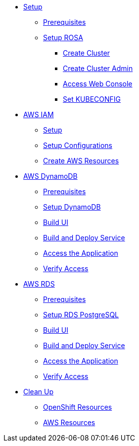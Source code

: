 * xref:setup.adoc[Setup]
** xref:setup.adoc#prerequisite[Prerequisites]
** xref:setup.adoc#setup-rosa[Setup ROSA]
*** xref:setup.adoc#setup-cluster[Create Cluster]
*** xref:setup.adoc#setup-create-admin[Create Cluster Admin]
*** xref:setup.adoc#setup-access-console[Access Web Console]
*** xref:setup.adoc#configure-k8s[Set KUBECONFIG]

* xref:aws-iam.adoc#prep-aws-iam[AWS IAM]
** xref:aws-iam.adoc#setup-iam[Setup]
** xref:aws-iam.adoc#setup-configurations[Setup Configurations]
** xref:aws-iam.adoc#create-iam-resources[Create AWS Resources]

* xref:dynamodb.adoc[AWS DynamoDB]
** xref:dynamodb.adoc#dd-build-prereq[Prerequisites]
** xref:dynamodb.adoc#setup-dd[Setup DynamoDB]
** xref:dynamodb.adoc#setup-build-service-ui[Build UI]
** xref:dynamodb.adoc#dd-build-service[Build and Deploy Service]
** xref:dynamodb.adoc#aws-dd-check-apps[Access the Application]
** xref:dynamodb.adoc#aws-rds-verify-apps[Verify Access]

* xref:rds.adoc[AWS RDS]
** xref:rds.adoc#aws-rds-pre-req[Prerequisites]
** xref:rds.adoc#setup-rds[Setup RDS PostgreSQL]
** xref:rds.adoc#setup-build-service-ui[Build UI]
** xref:rds.adoc#rds-build-service[Build and Deploy Service]
** xref:rds.adoc#aws-rds-check-apps[Access the Application]
** xref:rds.adoc#aws-rds-verify-access[Verify Access]

* xref:cleanup.adoc[Clean Up]
** xref:cleanup.adoc#cleanup-openshift[OpenShift Resources]
** xref:cleanup.adoc#cleanup-aws[AWS Resources]
